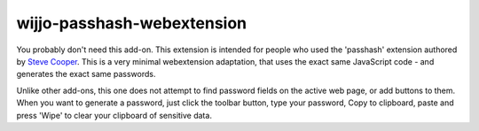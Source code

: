 wijjo-passhash-webextension
---------------------------

You probably don't need this add-on.  This extension is intended for
people who used the 'passhash' extension authored by `Steve Cooper`_.
This is a very minimal webextension adaptation, that uses the exact
same JavaScript code - and generates the exact same passwords.

Unlike other add-ons, this one does not attempt to find password
fields on the active web page, or add buttons to them.  When you want
to generate a password, just click the toolbar button, type your
password, Copy to clipboard, paste and press 'Wipe' to clear your
clipboard of sensitive data.


.. _`Steve Cooper`: https://github.com/wijjo
